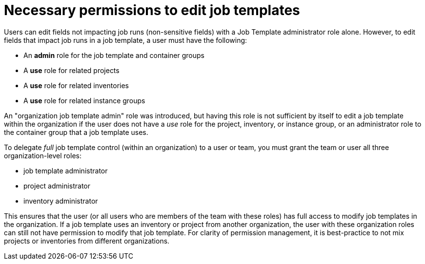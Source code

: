 [id="ref-necessary-permissions-job-templates"]

= Necessary permissions to edit job templates

Users can edit fields not impacting job runs (non-sensitive fields) with a Job Template administrator role alone. 
However, to edit fields that impact job runs in a job template, a user must have the following:

* An *admin* role for the job template and container groups
* A *use* role for related projects
* A *use* role for related inventories
* A *use* role for related instance groups

An "organization job template admin" role was introduced, but having this role is not sufficient by itself to edit a job template within the organization if the user does not have a _use_ role for the project, inventory, or instance group, or an administrator role to the container group that
a job template uses.

To delegate _full_ job template control (within an organization) to a user or team, you must grant the team or user all three organization-level roles:

* job template administrator
* project administrator
* inventory administrator

This ensures that the user (or all users who are members of the team with these roles) has full access to modify job templates in the organization. 
If a job template uses an inventory or project from another organization, the user with these organization roles can still not have permission to modify that job template. 
For clarity of permission management, it is best-practice to not mix projects or inventories from different organizations.
